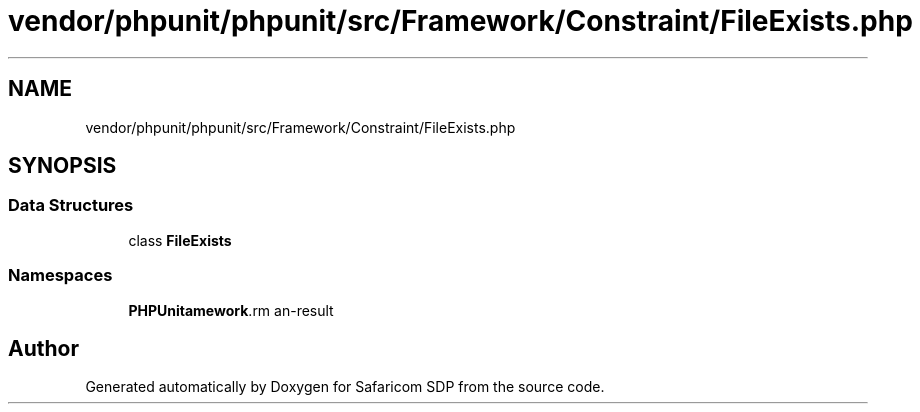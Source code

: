 .TH "vendor/phpunit/phpunit/src/Framework/Constraint/FileExists.php" 3 "Sat Sep 26 2020" "Safaricom SDP" \" -*- nroff -*-
.ad l
.nh
.SH NAME
vendor/phpunit/phpunit/src/Framework/Constraint/FileExists.php
.SH SYNOPSIS
.br
.PP
.SS "Data Structures"

.in +1c
.ti -1c
.RI "class \fBFileExists\fP"
.br
.in -1c
.SS "Namespaces"

.in +1c
.ti -1c
.RI " \fBPHPUnit\\Framework\\Constraint\fP"
.br
.in -1c
.SH "Author"
.PP 
Generated automatically by Doxygen for Safaricom SDP from the source code\&.
